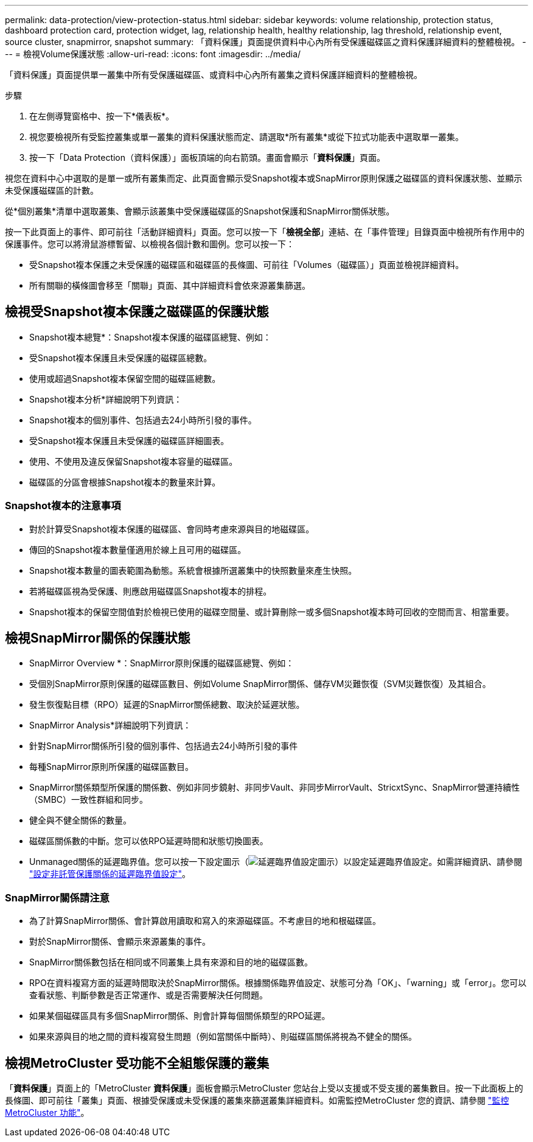 ---
permalink: data-protection/view-protection-status.html 
sidebar: sidebar 
keywords: volume relationship, protection status, dashboard protection card, protection widget, lag, relationship health, healthy relationship, lag threshold, relationship event, source cluster, snapmirror, snapshot 
summary: 「資料保護」頁面提供資料中心內所有受保護磁碟區之資料保護詳細資料的整體檢視。 
---
= 檢視Volume保護狀態
:allow-uri-read: 
:icons: font
:imagesdir: ../media/


[role="lead"]
「資料保護」頁面提供單一叢集中所有受保護磁碟區、或資料中心內所有叢集之資料保護詳細資料的整體檢視。

.步驟
. 在左側導覽窗格中、按一下*儀表板*。
. 視您要檢視所有受監控叢集或單一叢集的資料保護狀態而定、請選取*所有叢集*或從下拉式功能表中選取單一叢集。
. 按一下「Data Protection（資料保護）」面板頂端的向右箭頭。畫面會顯示「*資料保護*」頁面。


視您在資料中心中選取的是單一或所有叢集而定、此頁面會顯示受Snapshot複本或SnapMirror原則保護之磁碟區的資料保護狀態、並顯示未受保護磁碟區的計數。

從*個別叢集*清單中選取叢集、會顯示該叢集中受保護磁碟區的Snapshot保護和SnapMirror關係狀態。

按一下此頁面上的事件、即可前往「活動詳細資料」頁面。您可以按一下「*檢視全部*」連結、在「事件管理」目錄頁面中檢視所有作用中的保護事件。您可以將滑鼠游標暫留、以檢視各個計數和圖例。您可以按一下：

* 受Snapshot複本保護之未受保護的磁碟區和磁碟區的長條圖、可前往「Volumes（磁碟區）」頁面並檢視詳細資料。
* 所有關聯的橫條圖會移至「關聯」頁面、其中詳細資料會依來源叢集篩選。




== 檢視受Snapshot複本保護之磁碟區的保護狀態

* Snapshot複本總覽*：Snapshot複本保護的磁碟區總覽、例如：

* 受Snapshot複本保護且未受保護的磁碟區總數。
* 使用或超過Snapshot複本保留空間的磁碟區總數。


* Snapshot複本分析*詳細說明下列資訊：

* Snapshot複本的個別事件、包括過去24小時所引發的事件。
* 受Snapshot複本保護且未受保護的磁碟區詳細圖表。
* 使用、不使用及違反保留Snapshot複本容量的磁碟區。
* 磁碟區的分區會根據Snapshot複本的數量來計算。




=== Snapshot複本的注意事項

* 對於計算受Snapshot複本保護的磁碟區、會同時考慮來源與目的地磁碟區。
* 傳回的Snapshot複本數量僅適用於線上且可用的磁碟區。
* Snapshot複本數量的圖表範圍為動態。系統會根據所選叢集中的快照數量來產生快照。
* 若將磁碟區視為受保護、則應啟用磁碟區Snapshot複本的排程。
* Snapshot複本的保留空間值對於檢視已使用的磁碟空間量、或計算刪除一或多個Snapshot複本時可回收的空間而言、相當重要。




== 檢視SnapMirror關係的保護狀態

* SnapMirror Overview *：SnapMirror原則保護的磁碟區總覽、例如：

* 受個別SnapMirror原則保護的磁碟區數目、例如Volume SnapMirror關係、儲存VM災難恢復（SVM災難恢復）及其組合。
* 發生恢復點目標（RPO）延遲的SnapMirror關係總數、取決於延遲狀態。


* SnapMirror Analysis*詳細說明下列資訊：

* 針對SnapMirror關係所引發的個別事件、包括過去24小時所引發的事件
* 每種SnapMirror原則所保護的磁碟區數目。
* SnapMirror關係類型所保護的關係數、例如非同步鏡射、非同步Vault、非同步MirrorVault、StricxtSync、SnapMirror營運持續性（SMBC）一致性群組和同步。
* 健全與不健全關係的數量。
* 磁碟區關係數的中斷。您可以依RPO延遲時間和狀態切換圖表。
* Unmanaged關係的延遲臨界值。您可以按一下設定圖示（image:../media/Settings.PNG["延遲臨界值設定圖示"]）以設定延遲臨界值設定。如需詳細資訊、請參閱 link:../health-checker/task_configure_lag_threshold_settings_for_unmanaged_protection.html["設定非託管保護關係的延遲臨界值設定"]。




=== SnapMirror關係請注意

* 為了計算SnapMirror關係、會計算啟用讀取和寫入的來源磁碟區。不考慮目的地和根磁碟區。
* 對於SnapMirror關係、會顯示來源叢集的事件。
* SnapMirror關係數包括在相同或不同叢集上具有來源和目的地的磁碟區數。
* RPO在資料複寫方面的延遲時間取決於SnapMirror關係。根據關係臨界值設定、狀態可分為「OK」、「warning」或「error」。您可以查看狀態、判斷參數是否正常運作、或是否需要解決任何問題。
* 如果某個磁碟區具有多個SnapMirror關係、則會計算每個關係類型的RPO延遲。
* 如果來源與目的地之間的資料複寫發生問題（例如當關係中斷時）、則磁碟區關係將視為不健全的關係。




== 檢視MetroCluster 受功能不全組態保護的叢集

「*資料保護*」頁面上的「MetroCluster *資料保護*」面板會顯示MetroCluster 您站台上受以支援或不受支援的叢集數目。按一下此面板上的長條圖、即可前往「叢集」頁面、根據受保護或未受保護的叢集來篩選叢集詳細資料。如需監控MetroCluster 您的資訊、請參閱 link:../storage-mgmt/task_monitor_metrocluster_configurations.html["監控MetroCluster 功能"]。
